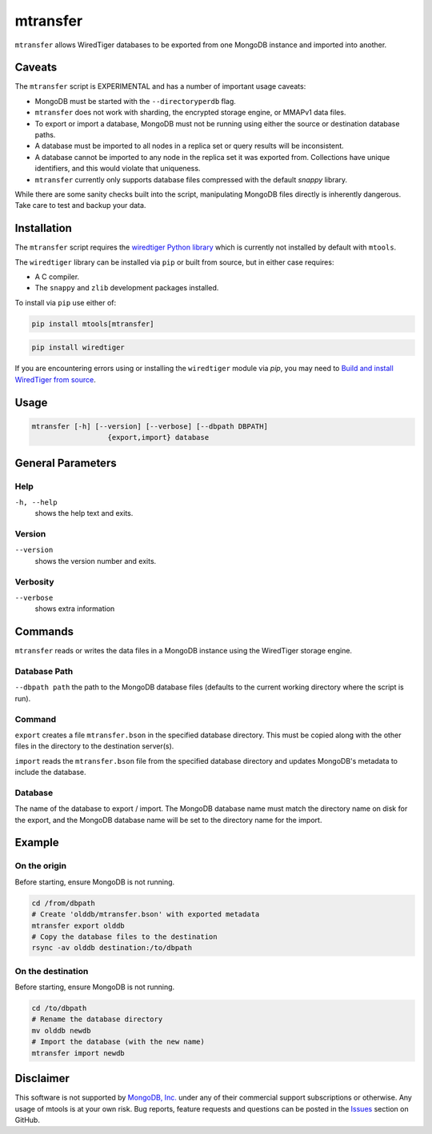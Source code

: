 .. _mtransfer:

=========
mtransfer
=========

``mtransfer`` allows WiredTiger databases to be exported from one MongoDB
instance and imported into another.


Caveats
~~~~~~~

The ``mtransfer`` script is EXPERIMENTAL and has a number of important usage caveats:

- MongoDB must be started with the ``--directoryperdb`` flag.
- ``mtransfer`` does not work with sharding, the encrypted storage engine, or
  MMAPv1 data files.
- To export or import a database, MongoDB must not be running using either the
  source or destination database paths.
- A database must be imported to all nodes in a replica set or query results
  will be inconsistent.
- A database cannot be imported to any node in the replica set it was exported
  from. Collections have unique identifiers, and this would violate that uniqueness.
- ``mtransfer`` currently only supports database files compressed with the
  default `snappy` library.

While there are some sanity checks built into the script, manipulating MongoDB
files directly is inherently dangerous. Take care to test and backup your data.

Installation
~~~~~~~~~~~~

The ``mtransfer`` script requires the
`wiredtiger Python library <https://pypi.org/project/wiredtiger/>`__
which is currently not installed by default with ``mtools``.

The ``wiredtiger`` library can be installed via ``pip`` or built from source,
but in either case requires:

- A C compiler.
- The ``snappy`` and ``zlib`` development packages installed.

To install via ``pip`` use either of:

.. code-block:: bash

   pip install mtools[mtransfer]

.. code-block:: bash

   pip install wiredtiger

If you are encountering errors using or installing the ``wiredtiger`` module
via `pip`, you may need to `Build and install WiredTiger from source
<http://source.wiredtiger.com/develop/build-posix.html>`__.

Usage
~~~~~

.. code-block:: bash

  mtransfer [-h] [--version] [--verbose] [--dbpath DBPATH]
                    {export,import} database

General Parameters
~~~~~~~~~~~~~~~~~~

Help
----
``-h, --help``
   shows the help text and exits.

Version
-------
``--version``
   shows the version number and exits.

Verbosity
---------
``--verbose``
   shows extra information

Commands
~~~~~~~~

``mtransfer`` reads or writes the data files in a MongoDB instance
using the WiredTiger storage engine.

Database Path
-------------
``--dbpath path`` the path to the MongoDB database files (defaults to
the current working directory where the script is run).

Command
-------
``export``
creates a file ``mtransfer.bson`` in the specified database directory.
This must be copied along with the other files in the directory to the
destination server(s).

``import`` reads the ``mtransfer.bson`` file from the specified database
directory and updates MongoDB's metadata to include the database.

Database
---------
The name of the database to export / import.  The MongoDB database name
must match the directory name on disk for the export, and the MongoDB
database name will be set to the directory name for the import.

Example
~~~~~~~

On the origin
-------------

Before starting, ensure MongoDB is not running.

.. code-block:: bash
  
  cd /from/dbpath
  # Create 'olddb/mtransfer.bson' with exported metadata
  mtransfer export olddb
  # Copy the database files to the destination
  rsync -av olddb destination:/to/dbpath

On the destination
------------------

Before starting, ensure MongoDB is not running.

.. code-block:: bash
  
  cd /to/dbpath
  # Rename the database directory
  mv olddb newdb
  # Import the database (with the new name)
  mtransfer import newdb

Disclaimer
~~~~~~~~~~

This software is not supported by `MongoDB, Inc. <https://www.mongodb.com>`__
under any of their commercial support subscriptions or otherwise. Any usage of
mtools is at your own risk. Bug reports, feature requests and questions can be
posted in the `Issues
<https://github.com/rueckstiess/mtools/issues?state=open>`__ section on GitHub.
